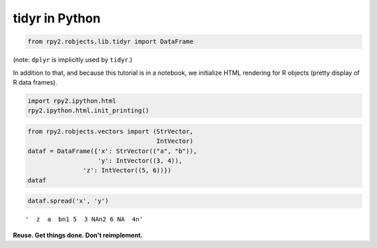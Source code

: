 
tidyr in Python
===============

.. code:: python

    from rpy2.robjects.lib.tidyr import DataFrame

(note: ``dplyr`` is implicitly used by ``tidyr``.)

In addition to that, and because this tutorial is in a notebook, we
initialize HTML rendering for R objects (pretty display of R data
frames).

.. code:: python

    import rpy2.ipython.html
    rpy2.ipython.html.init_printing()

.. code:: python

    from rpy2.robjects.vectors import (StrVector,
                                       IntVector)
    dataf = DataFrame({'x': StrVector(("a", "b")),
                       'y': IntVector((3, 4)),
    		   'z': IntVector((5, 6))})
    dataf




.. raw:: html

    
    <emph>DataFrame</emph> with 2 rows and 3 columns:
    <table class="rpy2_table">
      <thead>
        <tr class="rpy2_names">
          <th></th>
          <th></th>
          <th>y</th>
          <th>z</th>
          <th>x</th>
        </tr>
      </thead>
      <tbody>
        <tr>
          <td class="rpy2_rowname">0</td>
            <td class="rpy2_names">1</td>
          <td>3</td>
          <td>5</td>
          <td>a</td>
        </tr>
        <tr>
          <td class="rpy2_rowname">1</td>
            <td class="rpy2_names">2</td>
          <td>4</td>
          <td>6</td>
          <td>b</td>
        </tr>
      </tbody>
    </table>



.. code:: python

    dataf.spread('x', 'y')




.. parsed-literal::

    '  z  a  b\n1 5  3 NA\n2 6 NA  4\n'



**Reuse. Get things done. Don't reimplement.**
